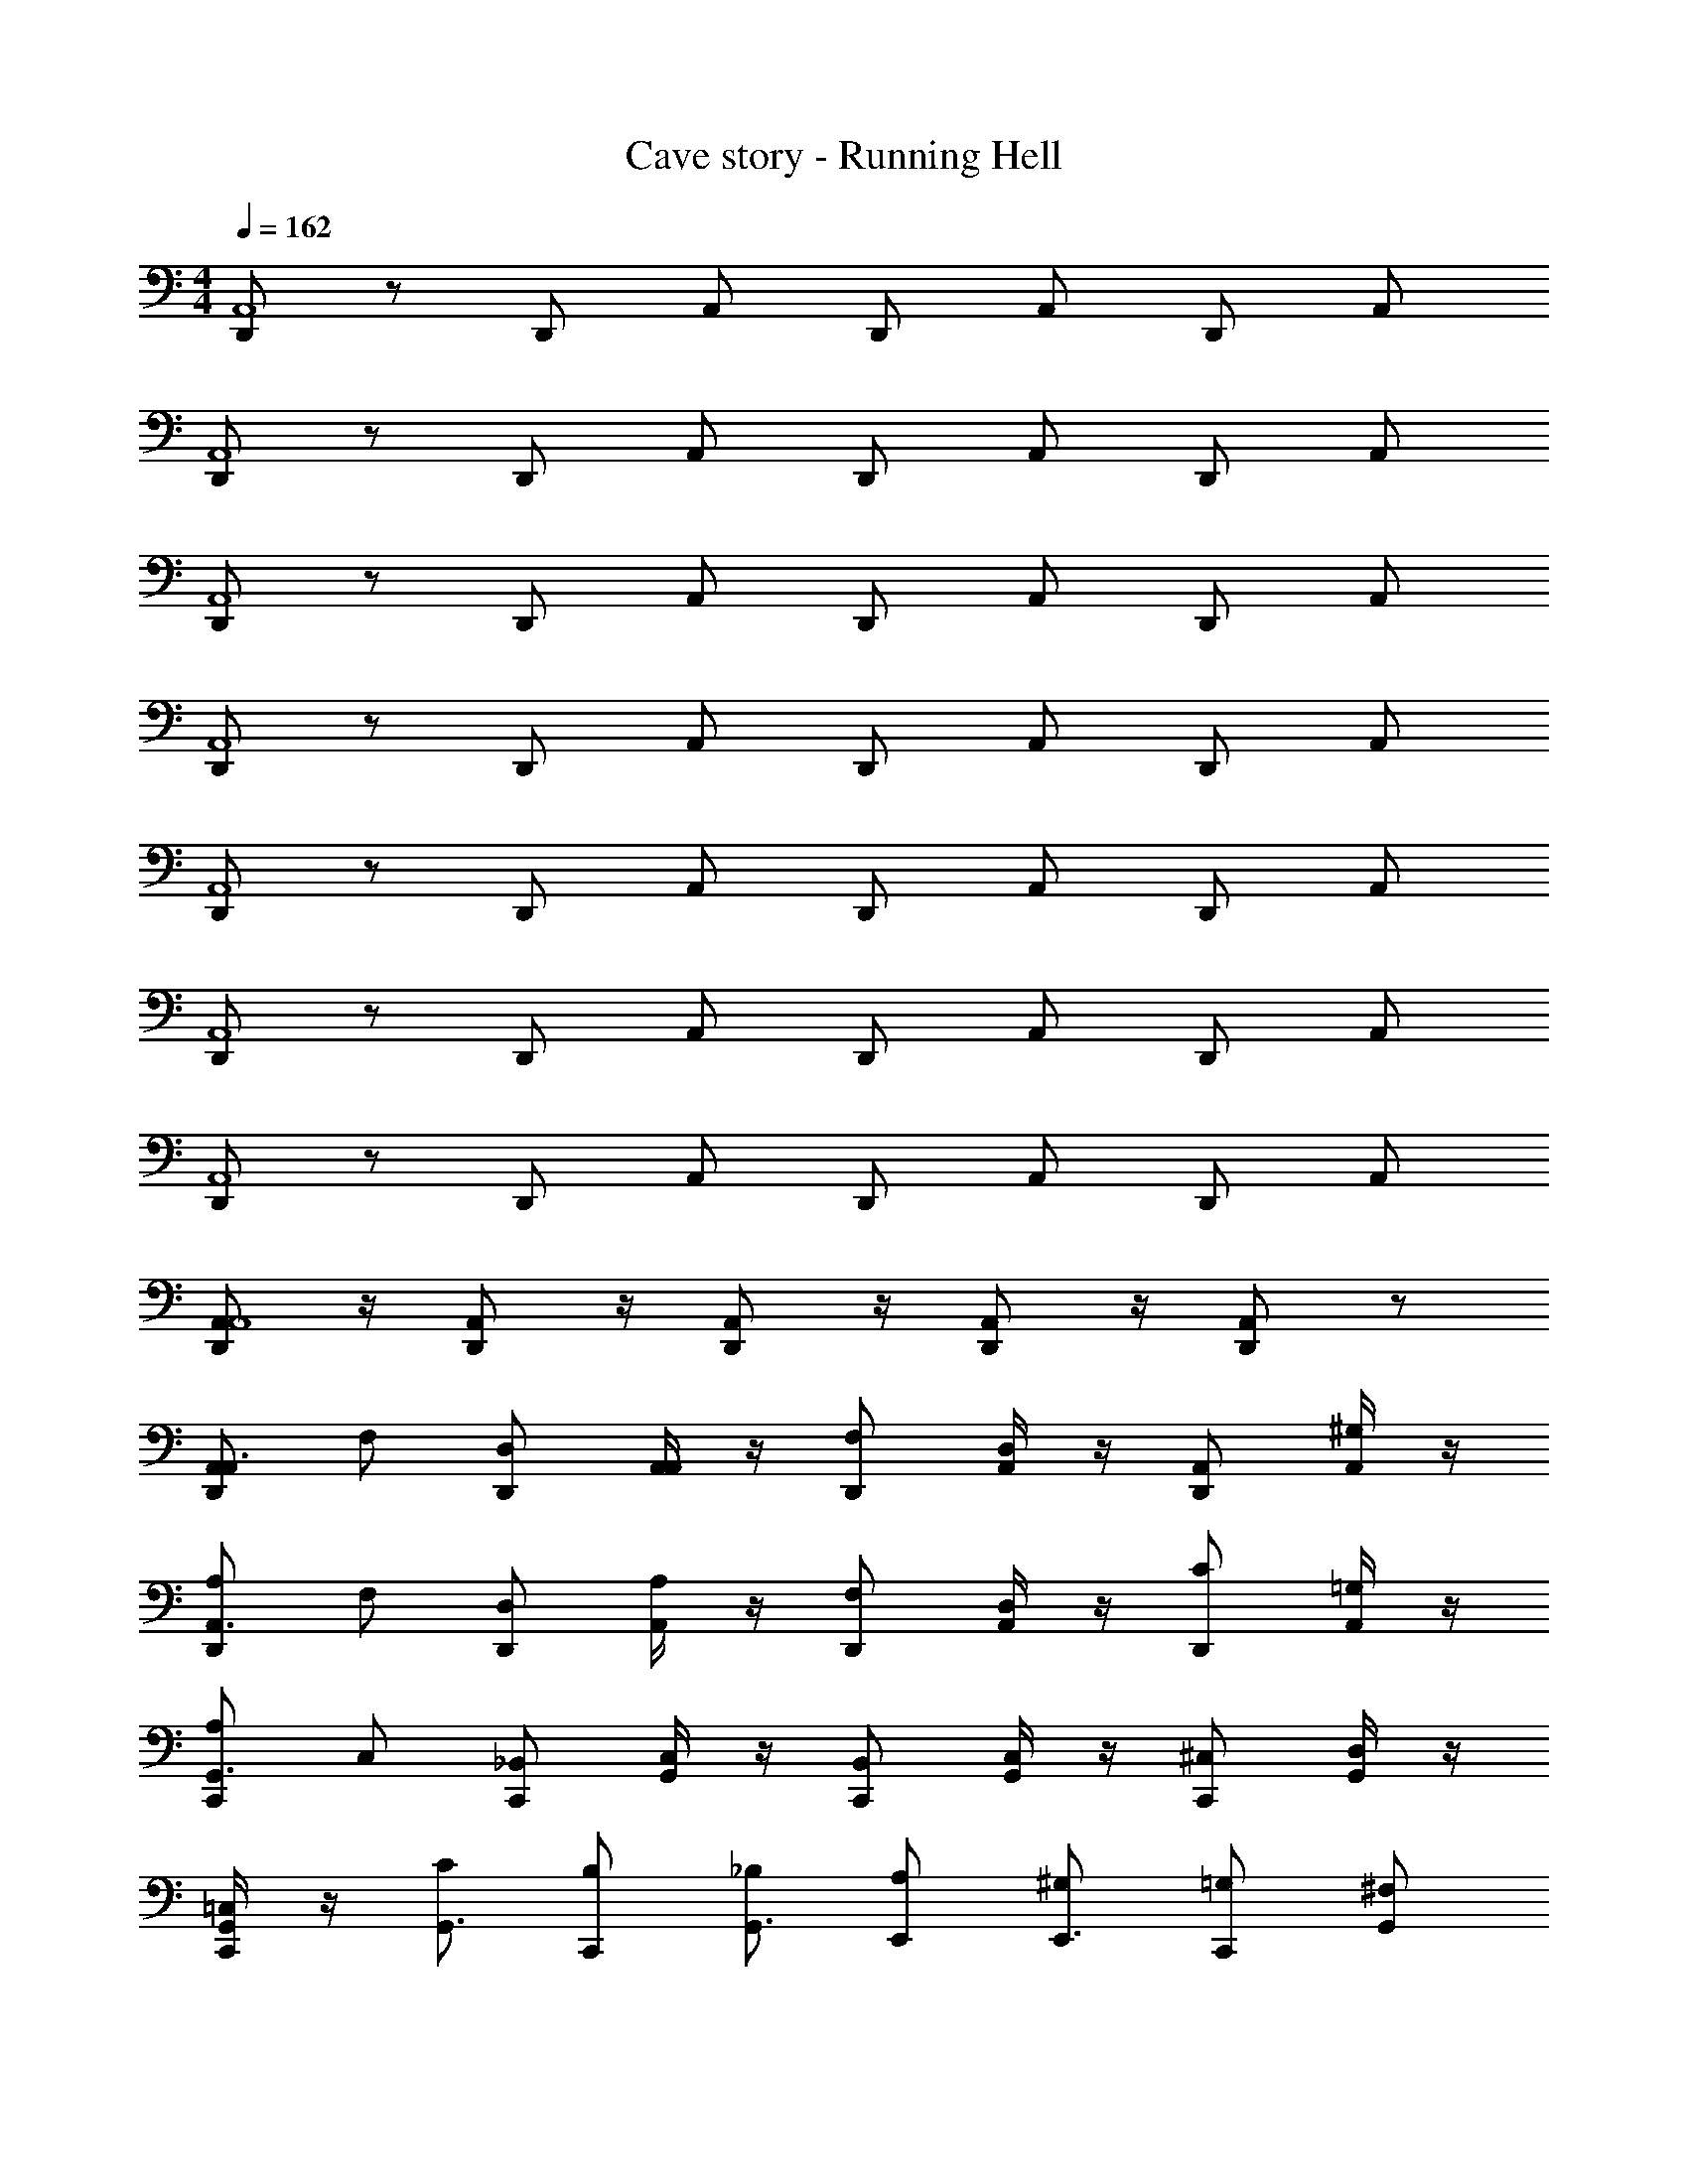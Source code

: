 X: 1
T: Cave story - Running Hell
Z: ABC Generated by Starbound Composer
L: 1/4
M: 4/4
Q: 1/4=162
K: C
[D,,/2A,,4] z/2 D,,/2 A,,/2 D,,/2 A,,/2 D,,/2 A,,/2 
[D,,/2A,,4] z/2 D,,/2 A,,/2 D,,/2 A,,/2 D,,/2 A,,/2 
[D,,/2A,,4] z/2 D,,/2 A,,/2 D,,/2 A,,/2 D,,/2 A,,/2 
[D,,/2A,,4] z/2 D,,/2 A,,/2 D,,/2 A,,/2 D,,/2 A,,/2 
[D,,/2A,,4] z/2 D,,/2 A,,/2 D,,/2 A,,/2 D,,/2 A,,/2 
[D,,/2A,,4] z/2 D,,/2 A,,/2 D,,/2 A,,/2 D,,/2 A,,/2 
[D,,/2A,,4] z/2 D,,/2 A,,/2 D,,/2 A,,/2 D,,/2 A,,/2 
[A,,/2D,,/2A,,4] z/4 [A,,/2D,,/2] z/4 [A,,/2D,,/2] z/4 [A,,/2D,,/2] z/4 [A,,/2D,,/2] z/2 
[D,,/2A,,/2A,,3/4] F,/2 [D,,/2D,/2] [A,,/4A,,/2] z/4 [D,,/2F,/2] [A,,/4D,/2] z/4 [D,,/2A,,/2] [A,,/4^G,/2] z/4 
[D,,/2A,/2A,,3/4] F,/2 [D,,/2D,/2] [A,,/4A,/2] z/4 [D,,/2F,/2] [A,,/4D,/2] z/4 [D,,/2C/2] [A,,/4=G,/2] z/4 
[C,,/2A,/2G,,3/4] C,/2 [C,,/2_B,,/2] [G,,/4C,/2] z/4 [C,,/2B,,/2] [G,,/4C,/2] z/4 [C,,/2^C,/2] [G,,/4D,/2] z/4 
[G,,/4C,,/2=C,/2] z/4 [C/2G,,3/4] [C,,/2B,/2] [_B,/2G,,3/4] [E,,/2A,/2] [^G,/2E,,3/4] [C,,/2=G,/2] [G,,/2^F,/2] 
[D,,/2A,/2D,3/4A,,3/4] F/2 [D,,/2D/2] [D,/4A,,/4A,/2] z/4 [D,,/2F/2] [D,/4A,,/4D/2] z/4 [D,,/2A,/2] [D,/4A,,/4^G/2] z/4 
[D,,/2A/2=F,3/4A,,3/4] F/2 [D,,/2D/2] [F,/4A,,/4A/2] z/4 [D,,/2F/2] [F,/4A,,/4D/2] z/4 [D,,/2c/2] [F,/4A,,/4=G/2] z/4 
[C,,/2A/2E,3/4G,,3/4] C/2 [C,,/2B,/2] [E,/4G,,/4C/2] z/4 [C,,/2B,/2] [E,/4G,,/4C/2] z/4 [C,,/2^C/2] [E,/4G,,/4D/2] z/4 
[C,,/2=C/2G,3/4G,,3/4] [z/2F] C,,/2 [G,/4G,,/4E] z/4 E,,/2 [G,/4G,,/4^D] z/4 C,,/2 [G,/4G,,/4^d/4] e/4 
[F,/4f/4] z/4 [A,,/4=d/4] f/4 [F,/4f/4] d/4 [A,,/4_b/4] f/4 [F,/4a/4] b/4 [A,,/4f/4] a/4 [F,/4d/4] f/4 [A,,/4A/4] d/4 
[E,/4g/4] A/4 [G,,/4e/4] g/4 [E,/4c/4] e/4 [G,,/4g/4] c/4 [E,/4c/4] g/4 [G,,/4e/4] c/4 [E,/4g/4] e/4 [G,,/4e/4] f/4 
[E,/4g3/2] z/4 G,,/4 z/4 E,/4 z/4 [G,,/4f3/2] z/4 E,/4 z/4 G,,/4 z/4 [E,/4e] z/4 G,,/4 z/4 
[F,/4f/4] z/4 [A,,/4d/4] f/4 [F,/4f/4] d/4 [A,,/4d/4] f/4 [F,/4f/4] d/4 [A,,/4d/4] f/4 [F,/4f/4] d/4 [A,,/4d/4] f/4 
[F,/4f'/4] z/4 [A,,/4d'/4] f'/4 [F,/4f'/4] d'/4 [A,,/4_b'/4] f'/4 [F,/4a'/4] b'/4 [A,,/4f'/4] a'/4 [F,/4d'/4] f'/4 [A,,/4a/4] d'/4 
[E,/4g'/4] a/4 [G,,/4e'/4] g'/4 [E,/4c'/4] e'/4 [G,,/4g'/4] c'/4 [E,/4c'/4] g'/4 [G,,/4e'/4] c'/4 [E,/4g'/4] e'/4 [G,,/4e'/4] f'/4 
[E,/4g'3/2] z/4 G,,/4 z/4 E,/4 z/4 [G,,/4f'3/2] z/4 E,/4 z/4 G,,/4 z/4 [E,/4e'] z/4 G,,/4 z/4 
[F,/4f'/4] z/4 [A,,/4d'/4] f'/4 [F,/4f'/4] d'/4 [A,,/4d'/4] f'/4 [F,/4f'/4] d'/4 [A,,/4d'/4] f'/4 [F,/4f'/4] d'/4 [A,,/4d'/4] f'/4 
[D,,/2A,,/2A,,3/4] F,/2 [D,,/2D,/2] [A,,/4A,,/2] z/4 [D,,/2F,/2] [A,,/4D,/2] z/4 [D,,/2A,,/2] [A,,/4^G,/2] z/4 
[D,,/2A,/2A,,3/4] F,/2 [D,,/2D,/2] [A,,/4A,/2] z/4 [D,,/2F,/2] [A,,/4D,/2] z/4 [D,,/2C/2] [A,,/4=G,/2] z/4 
[C,,/2A,/2G,,3/4] C,/2 [C,,/2B,,/2] [G,,/4C,/2] z/4 [C,,/2B,,/2] [G,,/4C,/2] z/4 [C,,/2^C,/2] [G,,/4D,/2] z/4 
[G,,/4C,,/2=C,/2] z/4 [C/2G,,3/4] [C,,/2=B,/2] [_B,/2G,,3/4] [E,,/2A,/2] [^G,/2E,,3/4] [C,,/2=G,/2] [G,,/2^F,/2] 
[D,,/2A,/2D,3/4A,,3/4] F/2 [D,,/2=D/2] [D,/4A,,/4A,/2] z/4 [D,,/2F/2] [D,/4A,,/4D/2] z/4 [D,,/2A,/2] [D,/4A,,/4^G/2] z/4 
[D,,/2A/2=F,3/4A,,3/4] F/2 [D,,/2D/2] [F,/4A,,/4A/2] z/4 [D,,/2F/2] [F,/4A,,/4D/2] z/4 [D,,/2c/2] [F,/4A,,/4=G/2] z/4 
[C,,/2A/2E,3/4G,,3/4] C/2 [C,,/2B,/2] [E,/4G,,/4C/2] z/4 [C,,/2B,/2] [E,/4G,,/4C/2] z/4 [C,,/2^C/2] [E,/4G,,/4D/2] z/4 
[C,,/2E/2G,3/4G,,3/4] F/2 [C,,/2E/2] [G,/4G,,/4=C/2] z/4 [E,,/2F/2] [G,,/4G,/2G/2] z/4 [C,,/2A/2] [G,,/4G,/2c/2] z/4 
[C/2d2] E,/2 [A,/2A/2] [C/2D/2] [E,/2A/2] [A,/2D/2] [C/2A/2] [A,/2D/2] 
[=B,/2c3/2] D,/2 [G,/2B/2] [B,/2G/2] [D,/2B/2] [G,/2G/2] [B,/2B/2A] [G,/2^F/2] 
[D/2G3/2] E,/2 [G,/2d/2] [D/2B/2] [E,/2d/2E] [G,/2B/2] [D/2d/2G] [B,/2B/2] 
[C/2A3/2] E,/2 [A,/2e/2] [C/2A/2] [E,/2G3/2] A,/2 [C/2d/2] [A,/2A/2] 
[C/2=F3/2] E,/2 [A,/2c/2] [C/2A/2] [E,/2c/2] [A,/2A/2] [C/2c/2E/2] [A,/2^c/2F/2] 
[B,/2G3/2d2] D,/2 G,/2 B,/2 [D,/2Eg2] G,/2 [B,/2D] G,/2 
[D/2E3/2e4] E,/2 G,/2 D/2 E,/2 G,/2 D/2 B,/2 
[C/2a2] E,/2 A,/2 C/2 [E/2g2] A,/2 C/2 A,/2 
[C/2c'3/2] E,/2 [A,/2e] C/2 [E,/2a] A,/2 [C/2c'] A,/2 
[B,/2d'2=b2] D,/2 G,/2 B,/2 [D,/2c'a] G,/2 [B,/2bg] G,/2 
[D/2a3/4e2] [z/4E,/2] [z/4b3/4] G,/2 [D/2g] [E,/2d] G,/2 [D/2dB] B,/2 
[C/2e2=c2] E,/2 A,/2 C/2 [E,/2d2B2] A,/2 C/2 A,/2 
[C/2E3/4] [z/4E,/2] [z/4F3/4] A,/2 [C/2G/2] [E,/2E3/4] [z/4A,/2] [z/4D3/4] C/2 [A,/2C/2] 
[B,/2B,3/4] [z/4D,/2] [z/4C3/4] G,/2 [B,/2A,/2] [D,/2C3/4] [z/4G,/2] [z/4B,3/4] B,/2 [G,/2G,/2] 
[A,/2A,2] D,/2 E,/2 A,/2 [D,/2E2] E,/2 [A/4A,/2] c/4 [e/4D,/2] a/4 
[e'/4A,/2] ^d'/4 [=d'/4C,/2] ^c'/4 [=c'/4E,/2] b/4 [_b/4A,/2] a/4 [^g/4C,/2] =g/4 [^f/4E,/2] =f/4 [e/4A,/2] ^d/4 [=d/4C,/2] ^c/4 
